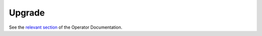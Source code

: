 Upgrade
=======

See the `relevant section </docs/operator.html#terragraph-nodes>`_ of the Operator Documentation.